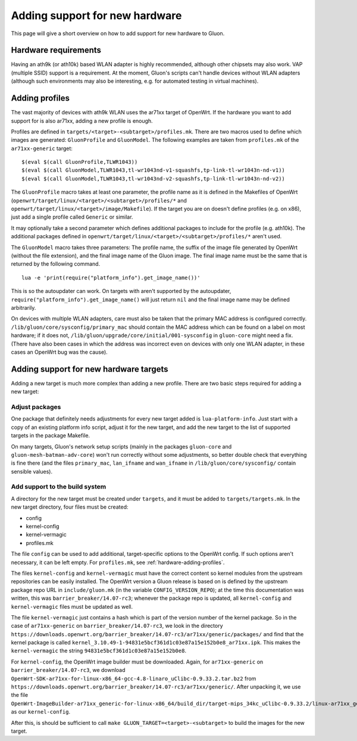 Adding support for new hardware
===============================
This page will give a short overview on how to add support
for new hardware to Gluon.

Hardware requirements
---------------------
Having an ath9k (or ath10k) based WLAN adapter is highly recommended,
although other chipsets may also work. VAP (multiple SSID) support
is a requirement. At the moment, Gluon's scripts can't handle devices
without WLAN adapters (although such environments may also be interesting,
e.g. for automated testing in virtual machines).

.. _hardware-adding-profiles:

Adding profiles
---------------
The vast majority of devices with ath9k WLAN uses the ar71xx target of OpenWrt.
If the hardware you want to add support for is also ar71xx, adding a new profile
is enough.

Profiles are defined in ``targets/<target>-<subtarget>/profiles.mk``. There are two macros
used to define which images are generated: ``GluonProfile`` and ``GluonModel``. The following examples
are taken from ``profiles.mk`` of the ``ar71xx-generic`` target::

    $(eval $(call GluonProfile,TLWR1043))
    $(eval $(call GluonModel,TLWR1043,tl-wr1043nd-v1-squashfs,tp-link-tl-wr1043n-nd-v1))
    $(eval $(call GluonModel,TLWR1043,tl-wr1043nd-v2-squashfs,tp-link-tl-wr1043n-nd-v2))

The ``GluonProfile`` macro takes at least one parameter, the profile name as it is
defined in the Makefiles of OpenWrt (``openwrt/target/linux/<target>/<subtarget>/profiles/*``
and ``openwrt/target/linux/<target>/image/Makefile``). If the target you are on doesn't define
profiles (e.g. on x86), just add a single profile called ``Generic`` or similar.

It may optionally take a second parameter which defines additional packages to include for the profile
(e.g. ath10k). The additional packages defined in ``openwrt/target/linux/<target>/<subtarget>/profiles/*``
aren't used.

The ``GluonModel`` macro takes three parameters: The profile name, the suffix of the image file
generated by OpenWrt (without the file extension), and the final image name of the Gluon image.
The final image name must be the same that is returned by the following command.

::

    lua -e 'print(require("platform_info").get_image_name())'


This is so the autoupdater can work. On targets with aren't supported by the autoupdater,
``require("platform_info").get_image_name()`` will just return ``nil`` and the final image name
may be defined arbitrarily.

On devices with multiple WLAN adapters, care must also be taken that the primary MAC address is
configured correctly. ``/lib/gluon/core/sysconfig/primary_mac`` should contain the MAC address which
can be found on a label on most hardware; if it does not, ``/lib/gluon/upgrade/core/initial/001-sysconfig``
in ``gluon-core`` might need a fix. (There have also been cases in which the address was incorrect
even on devices with only one WLAN adapter, in these cases an OpenWrt bug was the cause).

Adding support for new hardware targets
---------------------------------------
Adding a new target is much more complex than adding a new profile. There are two basic steps
required for adding a new target:

Adjust packages
'''''''''''''''
One package that definitely needs adjustments for every new target added is ``lua-platform-info``. Just
start with a copy of an existing platform info script, adjust it for the new target, and add the new target
to the list of supported targets in the package Makefile.

On many targets, Gluon's network setup scripts (mainly in the packages ``gluon-core`` and ``gluon-mesh-batman-adv-core``)
won't run correctly without some adjustments, so better double check that everything is fine there (and the files
``primary_mac``, ``lan_ifname`` and ``wan_ifname`` in ``/lib/gluon/core/sysconfig/`` contain sensible values).

Add support to the build system
'''''''''''''''''''''''''''''''
A directory for the new target must be created under ``targets``, and it must be added
to ``targets/targets.mk``. In the new target directory, four files must be created:

* config
* kernel-config
* kernel-vermagic
* profiles.mk

The file ``config`` can be used to add additional, target-specific options to the OpenWrt config. If such options
aren't necessary, it can be left empty. For ``profiles.mk``, see :ref:`hardware-adding-profiles`.

The files ``kernel-config`` and ``kernel-vermagic`` must have the correct content so kernel modules from the upstream repositories
can be easily installed. The OpenWrt version a Gluon release is based on is defined by the upstream package repo URL in ``include/gluon.mk``
(in the variable ``CONFIG_VERSION_REPO``); at the time this documentation was written, this was ``barrier_breaker/14.07-rc3``; whenever
the package repo is updated, all ``kernel-config`` and ``kernel-vermagic`` files must be updated as well.

The file ``kernel-vermagic`` just contains a hash which is part of the version number of the kernel package. So in the case of ``ar71xx-generic`` on
``barrier_breaker/14.07-rc3``, we look in the directory ``https://downloads.openwrt.org/barrier_breaker/14.07-rc3/ar71xx/generic/packages/`` and
find that the kernel package is called ``kernel_3.10.49-1-94831e5bcf361d1c03e87a15e152b0e8_ar71xx.ipk``. This makes the ``kernel-vermagic`` the
string ``94831e5bcf361d1c03e87a15e152b0e8``.

For ``kernel-config``, the OpenWrt image builder must be downloaded. Again, for ``ar71xx-generic`` on
``barrier_breaker/14.07-rc3``, we download ``OpenWrt-SDK-ar71xx-for-linux-x86_64-gcc-4.8-linaro_uClibc-0.9.33.2.tar.bz2``
from ``https://downloads.openwrt.org/barrier_breaker/14.07-rc3/ar71xx/generic/``. After unpacking it, we use the file
``OpenWrt-ImageBuilder-ar71xx_generic-for-linux-x86_64/build_dir/target-mips_34kc_uClibc-0.9.33.2/linux-ar71xx_generic/linux-3.10.49/.config``
as our ``kernel-config``.

After this, is should be sufficient to call ``make GLUON_TARGET=<target>-<subtarget>`` to build the images for the new target.
